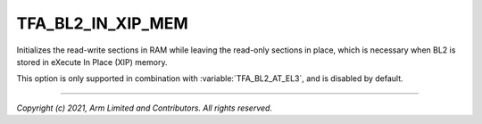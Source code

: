 TFA_BL2_IN_XIP_MEM
==================

.. default-domain:: cmake

.. variable:: TFA_BL2_IN_XIP_MEM

Initializes the read-write sections in RAM while leaving the read-only sections
in place, which is necessary when BL2 is stored in eXecute In Place (XIP)
memory.

This option is only supported in combination with :variable:`TFA_BL2_AT_EL3`,
and is disabled by default.

--------------

*Copyright (c) 2021, Arm Limited and Contributors. All rights reserved.*
